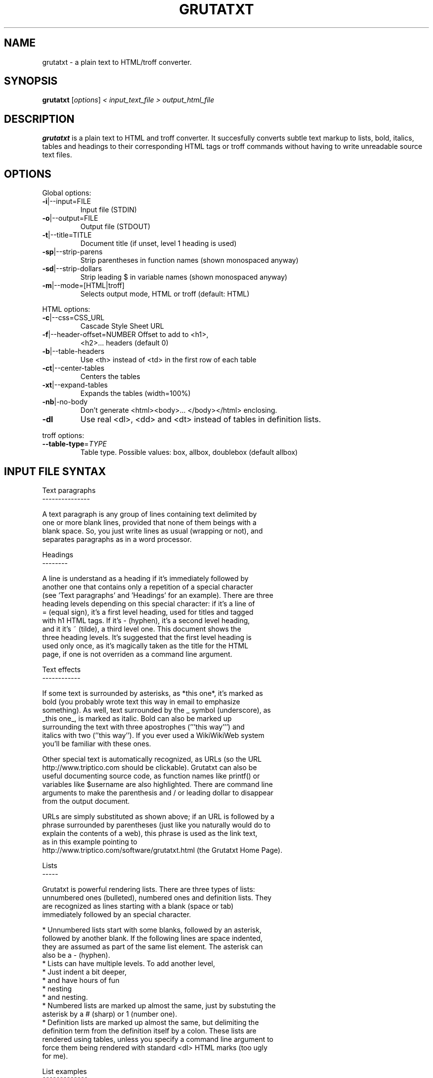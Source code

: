 .\" This file was generated by help2man 1.29 (and then hand-edited by Kei).
.TH GRUTATXT "1" "June 2003" "" "User Commands"
.SH NAME
grutatxt \- a plain text to HTML/troff converter.
.SH SYNOPSIS
.B grutatxt
[\fIoptions\fR] \fI< input_text_file > output_html_file\fR
.SH DESCRIPTION
.B grutatxt
is a plain text to HTML and troff converter.
It succesfully converts subtle text markup to lists, bold, italics, tables
and headings to their corresponding HTML tags or troff commands without
having to write unreadable source text files.
.SH OPTIONS
.PP
Global options:
.TP
\fB\-i\fR|--input=FILE
Input file (STDIN)
.TP
\fB\-o\fR|--output=FILE
Output file (STDOUT)
.TP
\fB\-t\fR|--title=TITLE
Document title (if unset,
level 1 heading is used)
.TP
\fB\-sp\fR|--strip-parens
Strip parentheses in function
names (shown monospaced anyway)
.TP
\fB\-sd\fR|--strip-dollars
Strip leading $ in variable
names (shown monospaced anyway)
.TP
\fB\-m\fR|--mode=[HTML|troff]
Selects output mode, HTML or troff
(default: HTML)
.PP
HTML options:
.TP
\fB\-c\fR|--css=CSS_URL
Cascade Style Sheet URL
.TP
\fB\-f\fR|--header-offset=NUMBER Offset to add to <h1>,
<h2>... headers (default 0)
.TP
\fB\-b\fR|--table-headers
Use <th> instead of <td> in
the first row of each table
.TP
\fB\-ct\fR|--center-tables
Centers the tables
.TP
\fB\-xt\fR|--expand-tables
Expands the tables (width=100%)
.TP
\fB\-nb\fR|-no-body
Don't generate <html><body>...
</body></html> enclosing.
.TP
\fB\-dl\fR
Use real <dl>, <dd> and <dt>
instead of tables in definition lists.
.PP
troff options:
.TP
\fB\-\-table\-type\fR=\fITYPE\fR
Table type. Possible values:
box, allbox, doublebox (default allbox)
.SH "INPUT FILE SYNTAX"
.nf
Text paragraphs
---------------

A text paragraph is any group of lines containing text delimited by
one or more blank lines, provided that none of them beings with a
blank space. So, you just write lines as usual (wrapping or not), and
separates paragraphs as in a word processor.

Headings
--------

A line is understand as a heading if it's immediately followed by
another one that contains only a repetition of a special character
(see 'Text paragraphs' and 'Headings' for an example). There are three
heading levels depending on this special character: if it's a line of
= (equal sign), it's a first level heading, used for titles and tagged
with h1 HTML tags. If it's - (hyphen), it's a second level heading,
and it it's ~ (tilde), a third level one. This document shows the
three heading levels. It's suggested that the first level heading is
used only once, as it's magically taken as the title for the HTML
page, if one is not overriden as a command line argument.

Text effects
------------

If some text is surrounded by asterisks, as *this one*, it's marked as
bold (you probably wrote text this way in email to emphasize
something). As well, text surrounded by the _ symbol (underscore), as
_this one_, is marked as italic. Bold can also be marked up
surrounding the text with three apostrophes ('''this way''') and
italics with two (''this way''). If you ever used a WikiWikiWeb system
you'll be familiar with these ones.

Other special text is automatically recognized, as URLs (so the URL
http://www.triptico.com should be clickable). Grutatxt can also be
useful documenting source code, as function names like printf() or
variables like $username are also highlighted. There are command line
arguments to make the parenthesis and / or leading dollar to disappear
from the output document.

URLs are simply substituted as shown above; if an URL is followed by a
phrase surrounded by parentheses (just like you naturally would do to
explain the contents of a web), this phrase is used as the link text,
as in this example pointing to
http://www.triptico.com/software/grutatxt.html (the Grutatxt Home Page).

Lists
-----

Grutatxt is powerful rendering lists. There are three types of lists:
unnumbered ones (bulleted), numbered ones and definition lists. They
are recognized as lines starting with a blank (space or tab)
immediately followed by an special character.

 * Unnumbered lists start with some blanks, followed by an asterisk,
   followed by another blank. If the following lines are space indented,
   they are assumed as part of the same list element. The asterisk can
   also be a - (hyphen).
 * Lists can have multiple levels. To add another level,
   * Just indent a bit deeper,
     * and have hours of fun
       * nesting
         * and nesting.
 * Numbered lists are marked up almost the same, just by substuting the
   asterisk by a # (sharp) or 1 (number one).
 * Definition lists are marked up almost the same, but delimiting the
   definition term from the definition itself by a colon. These lists are
   rendered using tables, unless you specify a command line argument to
   force them being rendered with standard <dl> HTML marks (too ugly
   for me).

List examples
~~~~~~~~~~~~~

Unnumbered list:

 * First element. Elements at the same level must be indented
   by the same number of spaces.
 * The second one.
   * The second element has one sub-element.
   * And another...
      * that, itself, has another one
 * The third one...
   * Has another extremely long sub-element to show that long
     ones are rendered correctly. Please note that the elements
     of a list cannot be separated by blank lines or they will
     be interpreted as different lists.
 * The 4th and final one...
   * And its final child.

Ordered list:

 # First element.
 # The second one.
   # The second element has one sub-element.
   # And another...
      # that, itself, has another one
 # The third one...
   # Has another extremely long sub-element to show that long
     ones are rendered correctly. Please note that the elements
     of a list cannot be separated by blank lines or they will
     be interpreted as different lists.
   # And another sub-element, to show this is not a cut & paste
     from the unsorted example.
 # The 4th and final one. Note also that ordered and unsorted
   lists cannot be combined.

Definition list:

 * first: the first element
 * second: the second element
 * third: the third element

Preformatted text
-----------------

A text that should be rendered as is should be written with at least a
blank in the beginning of all lines. This can be an example:

 int main(int argc, char * argv[])
 {
	/* an example of useless C code */
	return(0);
 }

If you ever wrote any Perl POD documentation, you'll be familiar with
this.

If you write preformatted text and its first line collisions with list
definitions (i.e. text with lines beginning with blanks and an
asterisk or sharp) just insert a line containing only spaces before
it.

Cites
-----

If you want to quote a (possibly long) paragraph of text, use a blank
followed by a " (double quote) in its first line, as in the following
example:

 "BRAIN, n. An apparatus with which we think what we think. That which
 distinguishes the man who is content to _be_ something from the man
 who wishes to _do_ something. A man of great wealth, or one who has
 been pitchforked into high station, has commonly such a headful of
 brain that his neighbors cannot keep their hats on. In our
 civilization, and under our republican form of government, brain is
 so highly honored that it is rewarded by exemption from the cares of
 office." -- Ambrose Bierce

The leading double quote remains as part of the cited paragraph.

HTML
----

If you need to insert HTML as is (for rendering, say, images or
complicated layouts), you can also do it. Anything between a line
containing only two < symbols and a line containing two > symbols will
be passed without any further processing. So, to insert an image, just
do this:

<<
<center>
<img src='http://www.triptico.com/data/themask.jpg' alt="The Mask Cover">
</center>
>>

Any other HTML outside this boundaries is escaped.

Tables
------

But where Grutatxt is really awesome is rendering tables. They are
created using the + (plus) sign for corners, the - (hyphen) for
horizontal lines and the | (pipe) for vertical lines. So this is a
table:

+----------------+----------------------+-----------+
| Band Name      | Album Name           | Number of |
|                |                      | Songs     |
+----------------+----------------------+-----------+
| Dead Can Dance | A Passage in Time    | 16        |
+----------------+----------------------+-----------+
| Bel Canto      | White-Out Conditions | 10        |
+----------------+----------------------+-----------+
| Depeche Mode   | Speak and Spell      | 16        |
+----------------+----------------------+-----------+
| Love Spirals   | Temporal             | 13        |
| Downwards      |                      |           |
+----------------+----------------------+-----------+

As you can see, cells with long text inside can span several lines of
physical text, provided that you delimit table rows with a new line
containing only + and - symbols.

A column can also span several ones, just by marking the intersections
with | (pipe) instead of + (plus). Look in this example how it's done:

+-----------+-------------+-------------+-----------+
| Head 1    | Head 2      | Head 3      | Head 4    |
+-----------+-------------+-------------+-----------+
| Cell 1-1  | Cell spanning two         | Cell 1-3  |
+-----------+-------------|-------------+-----------+
| Cell 2-1  | Cell 2-2    | Cell 2-3    | Cell 2-4  |
+-----------+-------------+-------------+-----------+
| Cell 3-1  | Cell spanning three                   |
+-----------+-------------|-------------|-----------+

It's not possible to span rows by now.

Separators
----------

A separator line (horizontal ruler) can be inserted by typing four or
more hyphens alone in a line. To avoid being confused with a second
level heading, insert a blank line just before. To the end of this
document there should be a separator, above my signature.
.fi
.SH AUTHOR
Angel Ortega
.SH MISC
Copyright (C) 2002 Angel Ortega

This software is distributed under the GNU Public License (GPL). NO
WARRANTY.
See the file 'COPYING' in the source distribution for details.

Visit
http://www.triptico.com/software/grutatxt.html
for the latest version.

